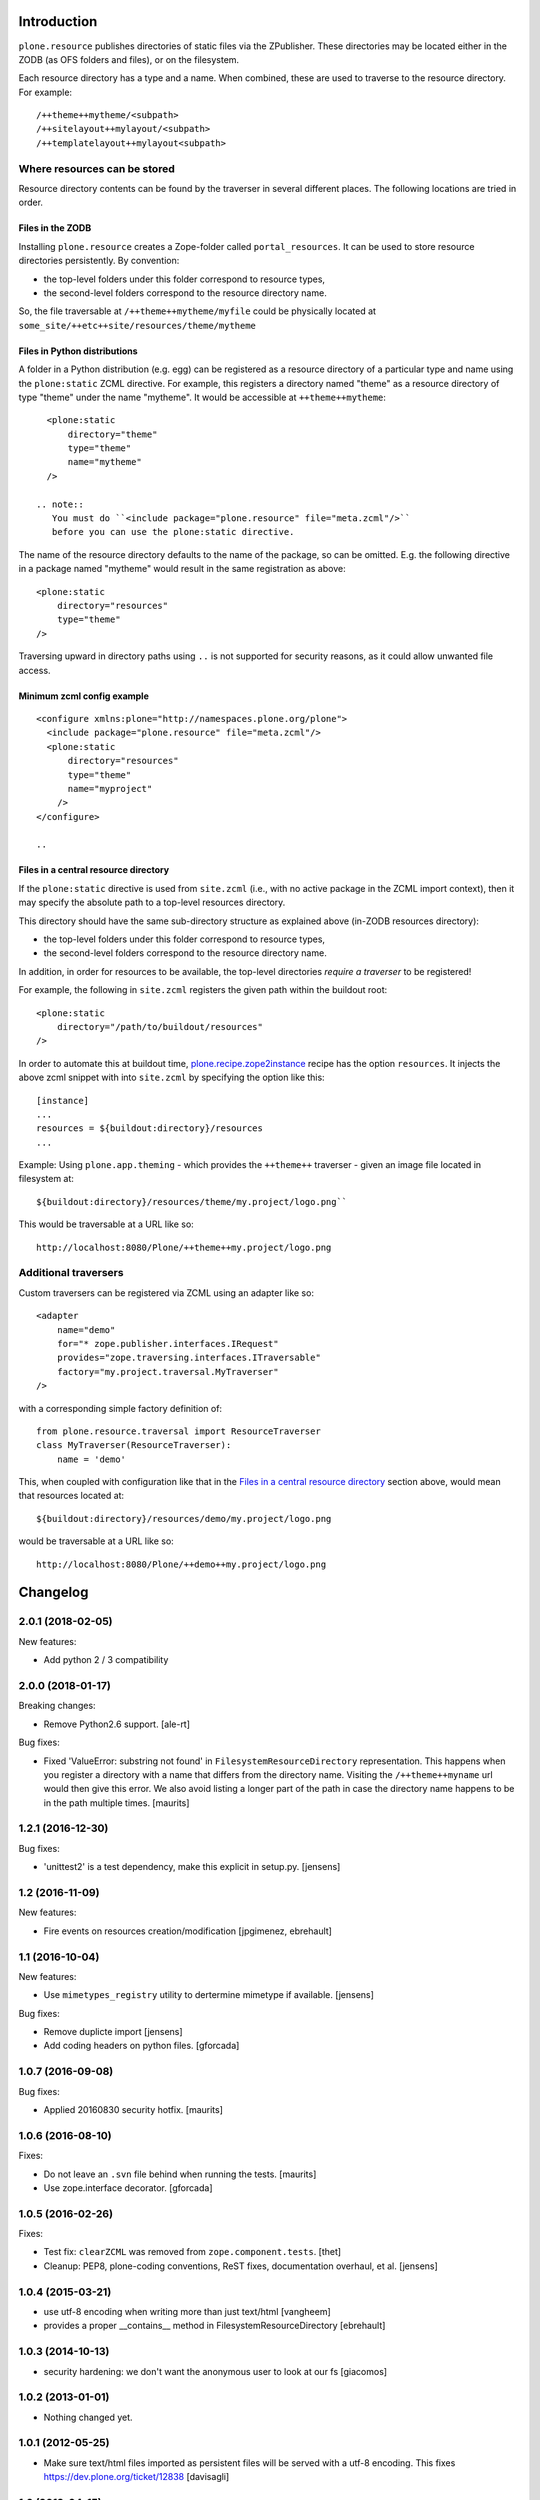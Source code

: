 Introduction
============

``plone.resource`` publishes directories of static files via the ZPublisher.
These directories may be located either in the ZODB (as OFS folders and files), or on the filesystem.

Each resource directory has a type and a name. When combined, these are used to traverse to the resource directory.
For example::

    /++theme++mytheme/<subpath>
    /++sitelayout++mylayout/<subpath>
    /++templatelayout++mylayout<subpath>


Where resources can be stored
-----------------------------

Resource directory contents can be found by the traverser in several different places.
The following locations are tried in order.

Files in the ZODB
^^^^^^^^^^^^^^^^^

Installing ``plone.resource`` creates a Zope-folder called ``portal_resources``.
It can be used to store resource directories persistently.
By convention:

- the top-level folders under this folder correspond to resource types,
- the second-level folders correspond to the resource directory name.

So, the file traversable at ``/++theme++mytheme/myfile`` could be physically located at ``some_site/++etc++site/resources/theme/mytheme``

.. TODO (XXX: provide a helper to upload a tarball/zip)


Files in Python distributions
^^^^^^^^^^^^^^^^^^^^^^^^^^^^^

A folder in a Python distribution (e.g. egg) can be registered as a resource directory of a particular type and name using the ``plone:static`` ZCML directive.
For example, this registers a directory named "theme" as a resource directory of type "theme" under the name "mytheme".
It would be accessible at ``++theme++mytheme``::

    <plone:static
        directory="theme"
        type="theme"
        name="mytheme"
    />

  .. note::
     You must do ``<include package="plone.resource" file="meta.zcml"/>``
     before you can use the plone:static directive.

The name of the resource directory defaults to the name of the package, so can be omitted.
E.g. the following directive in a package named "mytheme" would result in the same registration as above::

    <plone:static
        directory="resources"
        type="theme"
    />

Traversing upward in directory paths using ``..`` is not supported for security reasons, as it could allow unwanted file access.

Minimum zcml config example
^^^^^^^^^^^^^^^^^^^^^^^^^^^

::

    <configure xmlns:plone="http://namespaces.plone.org/plone">
      <include package="plone.resource" file="meta.zcml"/>
      <plone:static
          directory="resources"
          type="theme"
          name="myproject"
        />
    </configure>

    ..

Files in a central resource directory
^^^^^^^^^^^^^^^^^^^^^^^^^^^^^^^^^^^^^

If the ``plone:static`` directive is used from ``site.zcml`` (i.e., with no active package in the ZCML import context),
then it may specify the absolute path to a top-level resources directory.

This directory should have the same sub-directory structure as explained above (in-ZODB resources directory):

- the top-level folders under this folder correspond to resource types,
- the second-level folders correspond to the resource directory name.

In addition, in order for resources to be available, the top-level directories *require a traverser* to be registered!

For example, the following in ``site.zcml`` registers the given path within the buildout root::

    <plone:static
        directory="/path/to/buildout/resources"
    />

In order to automate this at buildout time, `plone.recipe.zope2instance`_  recipe has the option ``resources``.
It injects the above zcml snippet with into ``site.zcml`` by specifying the option like this::

      [instance]
      ...
      resources = ${buildout:directory}/resources
      ...

Example:
Using ``plone.app.theming`` - which provides the ``++theme++`` traverser - given an image file located in filesystem at::

    ${buildout:directory}/resources/theme/my.project/logo.png``

This would be traversable at a URL like so::

    http://localhost:8080/Plone/++theme++my.project/logo.png

.. _`plone.recipe.zope2instance`: http://pypi.python.org/pypi/plone.recipe.zope2instance

Additional traversers
---------------------

Custom traversers can be registered via ZCML using an adapter like so::

    <adapter
        name="demo"
        for="* zope.publisher.interfaces.IRequest"
        provides="zope.traversing.interfaces.ITraversable"
        factory="my.project.traversal.MyTraverser"
    />

with a corresponding simple factory definition of::

    from plone.resource.traversal import ResourceTraverser
    class MyTraverser(ResourceTraverser):
        name = 'demo'

This, when coupled with configuration like that in the `Files in a central resource directory`_ section above, would mean that resources located at::

    ${buildout:directory}/resources/demo/my.project/logo.png

would be traversable at a URL like so::

    http://localhost:8080/Plone/++demo++my.project/logo.png

.. TODO: What types of resources can be stored


Changelog
=========

2.0.1 (2018-02-05)
------------------

New features:

- Add python 2 / 3 compatibility


2.0.0 (2018-01-17)
------------------

Breaking changes:

- Remove Python2.6 support.
  [ale-rt]

Bug fixes:

- Fixed 'ValueError: substring not found' in ``FilesystemResourceDirectory`` representation.
  This happens when you register a directory with a name that differs from the directory name.
  Visiting the ``/++theme++myname`` url would then give this error.
  We also avoid listing a longer part of the path in case the directory name happens to be in the path multiple times.
  [maurits]


1.2.1 (2016-12-30)
------------------

Bug fixes:

- 'unittest2' is a test dependency, make this explicit in setup.py.
  [jensens]


1.2 (2016-11-09)
----------------

New features:

- Fire events on resources creation/modification
  [jpgimenez, ebrehault]


1.1 (2016-10-04)
----------------

New features:

- Use ``mimetypes_registry`` utility to dertermine mimetype if available.
  [jensens]

Bug fixes:

- Remove duplicte import
  [jensens]

- Add coding headers on python files.
  [gforcada]

1.0.7 (2016-09-08)
------------------

Bug fixes:

- Applied 20160830 security hotfix.  [maurits]


1.0.6 (2016-08-10)
------------------

Fixes:

- Do not leave an ``.svn`` file behind when running the tests.  [maurits]

- Use zope.interface decorator.
  [gforcada]


1.0.5 (2016-02-26)
------------------

Fixes:

- Test fix: ``clearZCML`` was removed from ``zope.component.tests``.
  [thet]

- Cleanup: PEP8, plone-coding conventions, ReST fixes, documentation
  overhaul, et al.
  [jensens]


1.0.4 (2015-03-21)
------------------

- use utf-8 encoding when writing more than just text/html
  [vangheem]

- provides a proper __contains__ method in FilesystemResourceDirectory
  [ebrehault]


1.0.3 (2014-10-13)
------------------

- security hardening: we don't want the anonymous user to look at our fs
  [giacomos]


1.0.2 (2013-01-01)
------------------

- Nothing changed yet.


1.0.1 (2012-05-25)
------------------

- Make sure text/html files imported as persistent files will be
  served with a utf-8 encoding. This fixes
  https://dev.plone.org/ticket/12838
  [davisagli]

1.0 (2012-04-15)
----------------

- Add __setitem__() support for writeable resource directories.
  [optilude]

1.0b6 (2011-11-24)
------------------

- Added rename() method for writable resource directories
  [optilude]

- Added cloneResourceDirectory() helper method in the utils module
  [optilude]

- Add a ++unique++ resource traverser for resource directories to cache as
  'plone.stableResource'.
  [elro]

1.0b5 (2011-06-08)
------------------

- Ensure any files are skipped in iterDirectoriesOfType.
  [elro]

1.0b4 (2011-05-29)
------------------

- Add queryResourceDirectory() helper method.
  [optilude]

1.0b3 (2011-05-23)
------------------

- Fix resource directory download bug with subdirectories.
  [elro]

1.0b2 (2011-05-16)
------------------

- Add a more compatible filestream iterator for filesystem files that allows
  coercion to string or unicode. This fixes possible compatibility issues
  with resource merging through Resource Registries.
  [optilude]

1.0b1 (2011-04-22)
------------------

- Initial release


